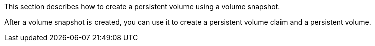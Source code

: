 // :ks_include_id: e8fdffd5e61b45e99c5afd2ae8efb5ec
This section describes how to create a persistent volume using a volume snapshot.

After a volume snapshot is created, you can use it to create a persistent volume claim and a persistent volume.
